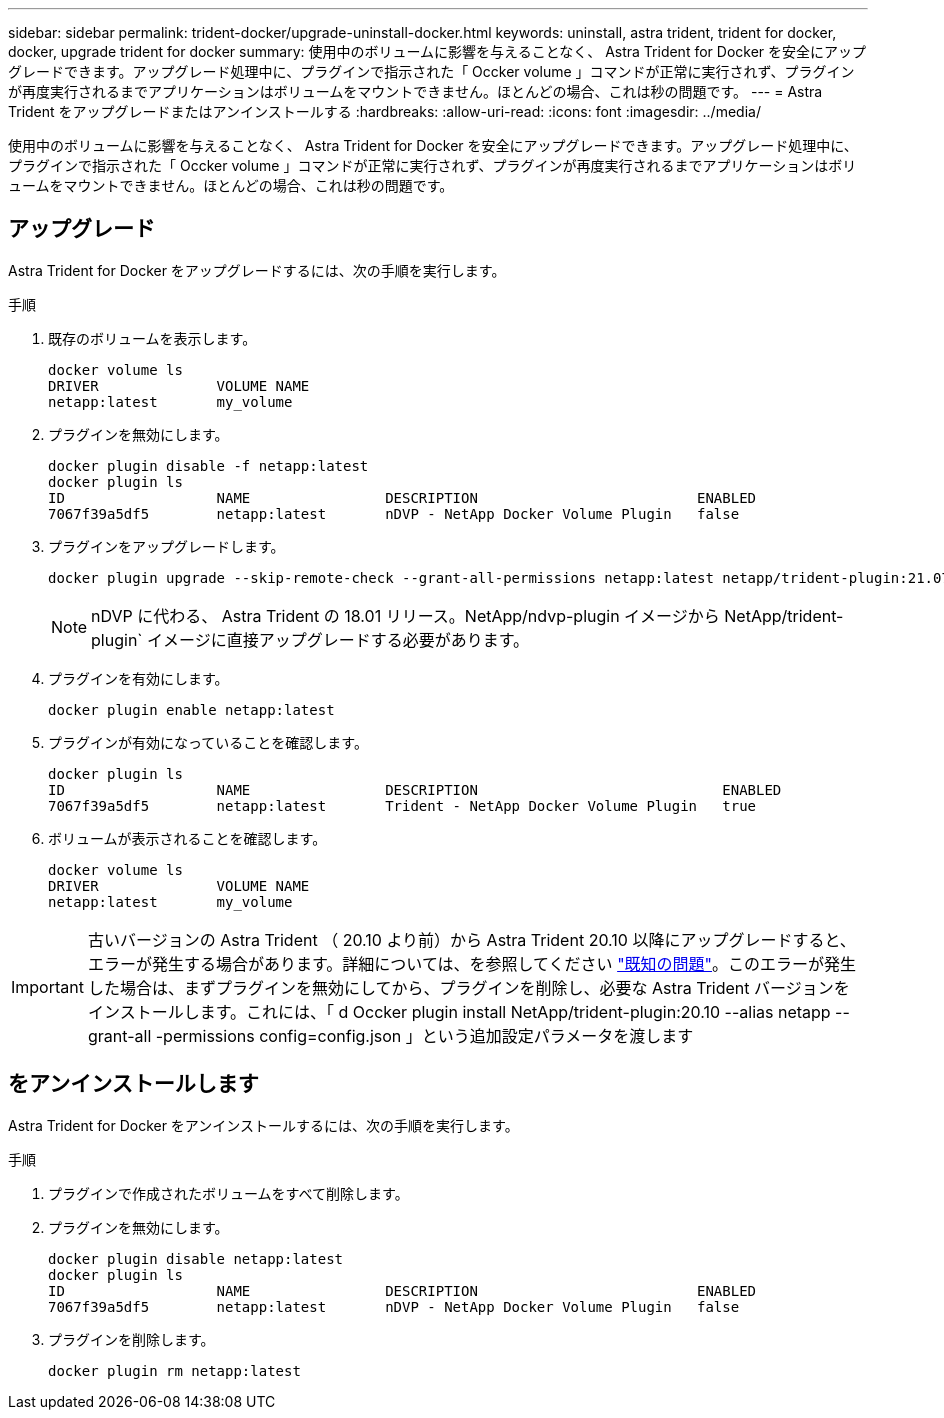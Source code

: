 ---
sidebar: sidebar 
permalink: trident-docker/upgrade-uninstall-docker.html 
keywords: uninstall, astra trident, trident for docker, docker, upgrade trident for docker 
summary: 使用中のボリュームに影響を与えることなく、 Astra Trident for Docker を安全にアップグレードできます。アップグレード処理中に、プラグインで指示された「 Occker volume 」コマンドが正常に実行されず、プラグインが再度実行されるまでアプリケーションはボリュームをマウントできません。ほとんどの場合、これは秒の問題です。 
---
= Astra Trident をアップグレードまたはアンインストールする
:hardbreaks:
:allow-uri-read: 
:icons: font
:imagesdir: ../media/


[role="lead"]
使用中のボリュームに影響を与えることなく、 Astra Trident for Docker を安全にアップグレードできます。アップグレード処理中に、プラグインで指示された「 Occker volume 」コマンドが正常に実行されず、プラグインが再度実行されるまでアプリケーションはボリュームをマウントできません。ほとんどの場合、これは秒の問題です。



== アップグレード

Astra Trident for Docker をアップグレードするには、次の手順を実行します。

.手順
. 既存のボリュームを表示します。
+
[listing]
----
docker volume ls
DRIVER              VOLUME NAME
netapp:latest       my_volume
----
. プラグインを無効にします。
+
[listing]
----
docker plugin disable -f netapp:latest
docker plugin ls
ID                  NAME                DESCRIPTION                          ENABLED
7067f39a5df5        netapp:latest       nDVP - NetApp Docker Volume Plugin   false
----
. プラグインをアップグレードします。
+
[listing]
----
docker plugin upgrade --skip-remote-check --grant-all-permissions netapp:latest netapp/trident-plugin:21.07
----
+

NOTE: nDVP に代わる、 Astra Trident の 18.01 リリース。NetApp/ndvp-plugin イメージから NetApp/trident-plugin` イメージに直接アップグレードする必要があります。

. プラグインを有効にします。
+
[listing]
----
docker plugin enable netapp:latest
----
. プラグインが有効になっていることを確認します。
+
[listing]
----
docker plugin ls
ID                  NAME                DESCRIPTION                             ENABLED
7067f39a5df5        netapp:latest       Trident - NetApp Docker Volume Plugin   true
----
. ボリュームが表示されることを確認します。
+
[listing]
----
docker volume ls
DRIVER              VOLUME NAME
netapp:latest       my_volume
----



IMPORTANT: 古いバージョンの Astra Trident （ 20.10 より前）から Astra Trident 20.10 以降にアップグレードすると、エラーが発生する場合があります。詳細については、を参照してください link:known-issues-docker.html["既知の問題"^]。このエラーが発生した場合は、まずプラグインを無効にしてから、プラグインを削除し、必要な Astra Trident バージョンをインストールします。これには、「 d Occker plugin install NetApp/trident-plugin:20.10 --alias netapp --grant-all -permissions config=config.json 」という追加設定パラメータを渡します



== をアンインストールします

Astra Trident for Docker をアンインストールするには、次の手順を実行します。

.手順
. プラグインで作成されたボリュームをすべて削除します。
. プラグインを無効にします。
+
[listing]
----
docker plugin disable netapp:latest
docker plugin ls
ID                  NAME                DESCRIPTION                          ENABLED
7067f39a5df5        netapp:latest       nDVP - NetApp Docker Volume Plugin   false
----
. プラグインを削除します。
+
[listing]
----
docker plugin rm netapp:latest
----

